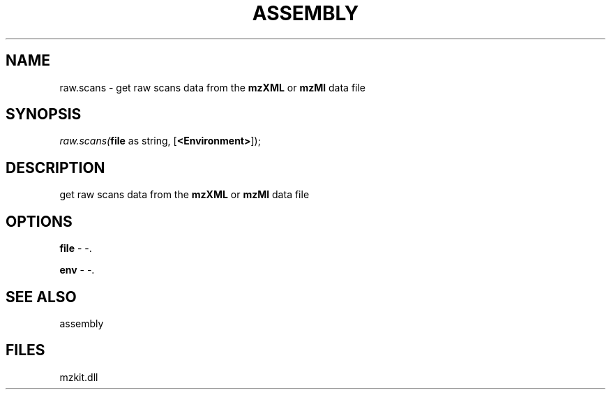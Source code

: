 .\" man page create by R# package system.
.TH ASSEMBLY 4 2000-1月 "raw.scans" "raw.scans"
.SH NAME
raw.scans \- get raw scans data from the \fBmzXML\fR or \fBmzMl\fR data file
.SH SYNOPSIS
\fIraw.scans(\fBfile\fR as string, 
[\fB<Environment>\fR]);\fR
.SH DESCRIPTION
.PP
get raw scans data from the \fBmzXML\fR or \fBmzMl\fR data file
.PP
.SH OPTIONS
.PP
\fBfile\fB \fR\- -. 
.PP
.PP
\fBenv\fB \fR\- -. 
.PP
.SH SEE ALSO
assembly
.SH FILES
.PP
mzkit.dll
.PP
